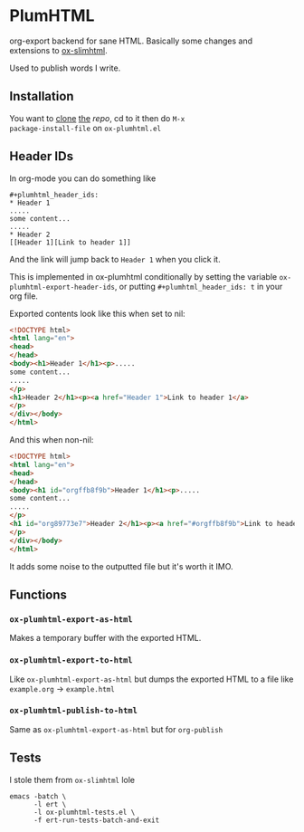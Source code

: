 * PlumHTML
org-export backend for sane HTML. Basically some changes and
extensions to [[https://github.com/balddotcat/ox-slimhtml][ox-slimhtml]]. 

Used to publish words I write.
** Installation
You want to [[https://github.com/C-xC-c/ox-plumhtml.git][clone]] [[https://git.flanchan.moe/c-xc-c/ox-plumhtml.git][the]] [[public@plum.moe:ox-plumhtml][repo]], cd to it then do ~M-x
package-install-file~ on ~ox-plumhtml.el~
** Header IDs
In org-mode you can do something like
#+begin_example
,#+plumhtml_header_ids:
,* Header 1
.....
some content...
.....
,* Header 2
[[Header 1][Link to header 1]]
#+end_example
And the link will jump back to =Header 1= when you click it.

This is implemented in ox-plumhtml conditionally by setting the
variable ~ox-plumhtml-export-header-ids~, or putting
~#+plumhtml_header_ids: t~ in your org file.

Exported contents look like this when set to nil:
#+begin_src html
<!DOCTYPE html>
<html lang="en">
<head>
</head>
<body><h1>Header 1</h1><p>.....
some content...
.....
</p>
<h1>Header 2</h1><p><a href="Header 1">Link to header 1</a>
</p>
</div></body>
</html>
#+end_src
And this when non-nil:
#+begin_src html
<!DOCTYPE html>
<html lang="en">
<head>
</head>
<body><h1 id="orgffb8f9b">Header 1</h1><p>.....
some content...
.....
</p>
<h1 id="org89773e7">Header 2</h1><p><a href="#orgffb8f9b">Link to header 1</a>
</p>
</div></body>
</html>
#+end_src
It adds some noise to the outputted file but it's worth it IMO.
** Functions
*** ~ox-plumhtml-export-as-html~
Makes a temporary buffer with the exported HTML.
*** ~ox-plumhtml-export-to-html~
Like ~ox-plumhtml-export-as-html~ but dumps the exported HTML to a
file like =example.org= -> =example.html=
*** ~ox-plumhtml-publish-to-html~
Same as ~ox-plumhtml-export-as-html~ but for ~org-publish~
** Tests
I stole them from =ox-slimhtml= lole
#+BEGIN_EXAMPLE
emacs -batch \
      -l ert \
      -l ox-plumhtml-tests.el \
      -f ert-run-tests-batch-and-exit
#+END_EXAMPLE
